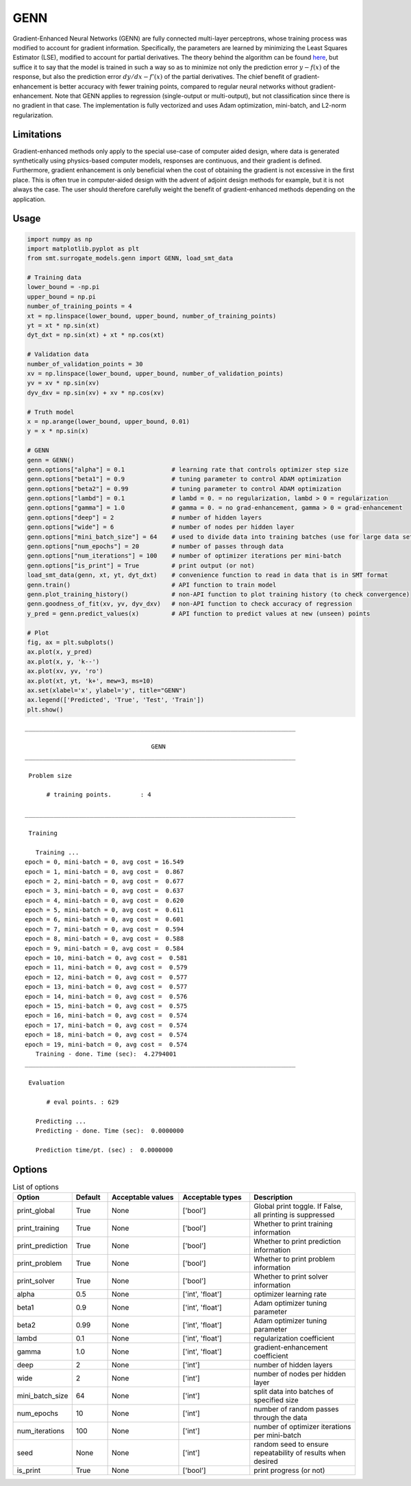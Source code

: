 GENN
====

Gradient-Enhanced Neural Networks (GENN) are fully connected multi-layer perceptrons, whose training process was modified to
account for gradient information. Specifically, the parameters are learned by minimizing the Least Squares Estimator (LSE),
modified to account for partial derivatives.  The theory behind the algorithm can be found `here`_,
but suffice it to say that the model is trained in such a way so as to minimize not only the prediction error :math:`y - f(x)` of
the response, but also the prediction error :math:`{dy}/{dx} - f'(x)` of the partial derivatives. The chief benefit of gradient-enhancement
is better accuracy with fewer training points, compared to regular neural networks without gradient-enhancement. Note that GENN applies
to regression (single-output or multi-output), but not classification since there is no gradient in that case. The implementation
is fully vectorized and uses Adam optimization, mini-batch, and L2-norm regularization.

.. _here: https://github.com/SMTorg/smt/blob/master/doc/_src_docs/surrogate_models/genn_theory.pdf

Limitations
-----------

Gradient-enhanced methods only apply to the special use-case of computer aided design, where data is generated
synthetically using physics-based computer models, responses are continuous, and their gradient is defined. Furthermore,
gradient enhancement is only beneficial when the cost of obtaining the gradient is not excessive in the first place.
This is often true in computer-aided design with the advent of adjoint design methods for example, but it is not always
the case. The user should therefore carefully weight the benefit of gradient-enhanced methods depending on the application.

Usage
-----

.. code-block:: python

  import numpy as np
  import matplotlib.pyplot as plt
  from smt.surrogate_models.genn import GENN, load_smt_data
  
  # Training data
  lower_bound = -np.pi
  upper_bound = np.pi
  number_of_training_points = 4
  xt = np.linspace(lower_bound, upper_bound, number_of_training_points)
  yt = xt * np.sin(xt)
  dyt_dxt = np.sin(xt) + xt * np.cos(xt)
  
  # Validation data
  number_of_validation_points = 30
  xv = np.linspace(lower_bound, upper_bound, number_of_validation_points)
  yv = xv * np.sin(xv)
  dyv_dxv = np.sin(xv) + xv * np.cos(xv)
  
  # Truth model
  x = np.arange(lower_bound, upper_bound, 0.01)
  y = x * np.sin(x)
  
  # GENN
  genn = GENN()
  genn.options["alpha"] = 0.1             # learning rate that controls optimizer step size
  genn.options["beta1"] = 0.9             # tuning parameter to control ADAM optimization
  genn.options["beta2"] = 0.99            # tuning parameter to control ADAM optimization
  genn.options["lambd"] = 0.1             # lambd = 0. = no regularization, lambd > 0 = regularization
  genn.options["gamma"] = 1.0             # gamma = 0. = no grad-enhancement, gamma > 0 = grad-enhancement
  genn.options["deep"] = 2                # number of hidden layers
  genn.options["wide"] = 6                # number of nodes per hidden layer
  genn.options["mini_batch_size"] = 64    # used to divide data into training batches (use for large data sets)
  genn.options["num_epochs"] = 20         # number of passes through data
  genn.options["num_iterations"] = 100    # number of optimizer iterations per mini-batch
  genn.options["is_print"] = True         # print output (or not)
  load_smt_data(genn, xt, yt, dyt_dxt)    # convenience function to read in data that is in SMT format
  genn.train()                            # API function to train model
  genn.plot_training_history()            # non-API function to plot training history (to check convergence)
  genn.goodness_of_fit(xv, yv, dyv_dxv)   # non-API function to check accuracy of regression
  y_pred = genn.predict_values(x)         # API function to predict values at new (unseen) points
  
  # Plot
  fig, ax = plt.subplots()
  ax.plot(x, y_pred)
  ax.plot(x, y, 'k--')
  ax.plot(xv, yv, 'ro')
  ax.plot(xt, yt, 'k+', mew=3, ms=10)
  ax.set(xlabel='x', ylabel='y', title="GENN")
  ax.legend(['Predicted', 'True', 'Test', 'Train'])
  plt.show()
  
::

  ___________________________________________________________________________
     
                                     GENN
  ___________________________________________________________________________
     
   Problem size
     
        # training points.        : 4
     
  ___________________________________________________________________________
     
   Training
     
     Training ...
  epoch = 0, mini-batch = 0, avg cost = 16.549
  epoch = 1, mini-batch = 0, avg cost =  0.867
  epoch = 2, mini-batch = 0, avg cost =  0.677
  epoch = 3, mini-batch = 0, avg cost =  0.637
  epoch = 4, mini-batch = 0, avg cost =  0.620
  epoch = 5, mini-batch = 0, avg cost =  0.611
  epoch = 6, mini-batch = 0, avg cost =  0.601
  epoch = 7, mini-batch = 0, avg cost =  0.594
  epoch = 8, mini-batch = 0, avg cost =  0.588
  epoch = 9, mini-batch = 0, avg cost =  0.584
  epoch = 10, mini-batch = 0, avg cost =  0.581
  epoch = 11, mini-batch = 0, avg cost =  0.579
  epoch = 12, mini-batch = 0, avg cost =  0.577
  epoch = 13, mini-batch = 0, avg cost =  0.577
  epoch = 14, mini-batch = 0, avg cost =  0.576
  epoch = 15, mini-batch = 0, avg cost =  0.575
  epoch = 16, mini-batch = 0, avg cost =  0.574
  epoch = 17, mini-batch = 0, avg cost =  0.574
  epoch = 18, mini-batch = 0, avg cost =  0.574
  epoch = 19, mini-batch = 0, avg cost =  0.574
     Training - done. Time (sec):  4.2794001
  ___________________________________________________________________________
     
   Evaluation
     
        # eval points. : 629
     
     Predicting ...
     Predicting - done. Time (sec):  0.0000000
     
     Prediction time/pt. (sec) :  0.0000000
     
  
.. figure:: genn_Test_test_genn.png
  :scale: 80 %
  :align: center

Options
-------

.. list-table:: List of options
  :header-rows: 1
  :widths: 15, 10, 20, 20, 30
  :stub-columns: 0

  *  -  Option
     -  Default
     -  Acceptable values
     -  Acceptable types
     -  Description
  *  -  print_global
     -  True
     -  None
     -  ['bool']
     -  Global print toggle. If False, all printing is suppressed
  *  -  print_training
     -  True
     -  None
     -  ['bool']
     -  Whether to print training information
  *  -  print_prediction
     -  True
     -  None
     -  ['bool']
     -  Whether to print prediction information
  *  -  print_problem
     -  True
     -  None
     -  ['bool']
     -  Whether to print problem information
  *  -  print_solver
     -  True
     -  None
     -  ['bool']
     -  Whether to print solver information
  *  -  alpha
     -  0.5
     -  None
     -  ['int', 'float']
     -  optimizer learning rate
  *  -  beta1
     -  0.9
     -  None
     -  ['int', 'float']
     -  Adam optimizer tuning parameter
  *  -  beta2
     -  0.99
     -  None
     -  ['int', 'float']
     -  Adam optimizer tuning parameter
  *  -  lambd
     -  0.1
     -  None
     -  ['int', 'float']
     -  regularization coefficient
  *  -  gamma
     -  1.0
     -  None
     -  ['int', 'float']
     -  gradient-enhancement coefficient
  *  -  deep
     -  2
     -  None
     -  ['int']
     -  number of hidden layers
  *  -  wide
     -  2
     -  None
     -  ['int']
     -  number of nodes per hidden layer
  *  -  mini_batch_size
     -  64
     -  None
     -  ['int']
     -  split data into batches of specified size
  *  -  num_epochs
     -  10
     -  None
     -  ['int']
     -  number of random passes through the data
  *  -  num_iterations
     -  100
     -  None
     -  ['int']
     -  number of optimizer iterations per mini-batch
  *  -  seed
     -  None
     -  None
     -  ['int']
     -  random seed to ensure repeatability of results when desired
  *  -  is_print
     -  True
     -  None
     -  ['bool']
     -  print progress (or not)

